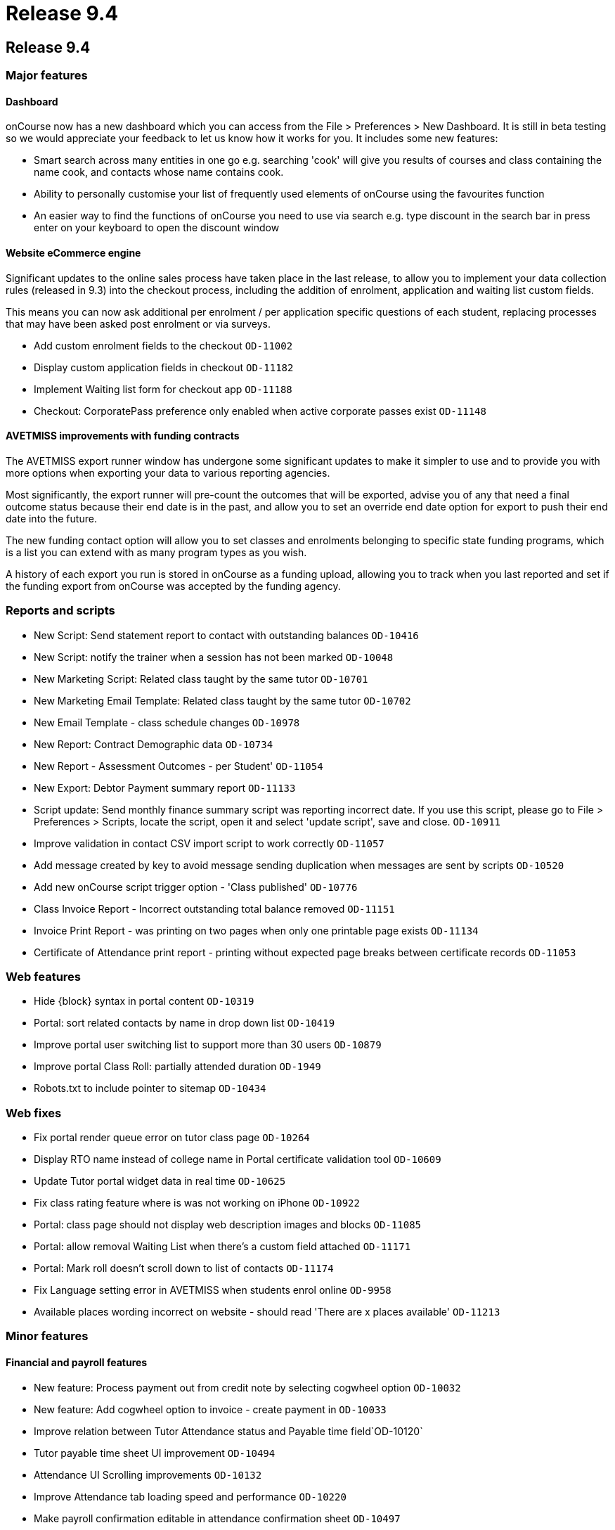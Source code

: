 = Release 9.4

== Release 9.4

=== Major features

==== Dashboard

onCourse now has a new dashboard which you can access from the File >
Preferences > New Dashboard. It is still in beta testing so we would
appreciate your feedback to let us know how it works for you. It
includes some new features:

* Smart search across many entities in one go e.g. searching 'cook' will
give you results of courses and class containing the name cook, and
contacts whose name contains cook.
* Ability to personally customise your list of frequently used elements
of onCourse using the favourites function
* An easier way to find the functions of onCourse you need to use via
search e.g. type discount in the search bar in press enter on your
keyboard to open the discount window

==== Website eCommerce engine

Significant updates to the online sales process have taken place in the
last release, to allow you to implement your data collection rules
(released in 9.3) into the checkout process, including the addition of
enrolment, application and waiting list custom fields.

This means you can now ask additional per enrolment / per application
specific questions of each student, replacing processes that may have
been asked post enrolment or via surveys.

* Add custom enrolment fields to the checkout `OD-11002`
* Display custom application fields in checkout `OD-11182`
* Implement Waiting list form for checkout app `OD-11188`
* Checkout: CorporatePass preference only enabled when active corporate
passes exist `OD-11148`

==== AVETMISS improvements with funding contracts

The AVETMISS export runner window has undergone some significant updates
to make it simpler to use and to provide you with more options when
exporting your data to various reporting agencies.

Most significantly, the export runner will pre-count the outcomes that
will be exported, advise you of any that need a final outcome status
because their end date is in the past, and allow you to set an override
end date option for export to push their end date into the future.

The new funding contact option will allow you to set classes and
enrolments belonging to specific state funding programs, which is a list
you can extend with as many program types as you wish.

A history of each export you run is stored in onCourse as a funding
upload, allowing you to track when you last reported and set if the
funding export from onCourse was accepted by the funding agency.

=== Reports and scripts

* New Script: Send statement report to contact with outstanding balances
`OD-10416`
* New Script: notify the trainer when a session has not been marked
`OD-10048`
* New Marketing Script: Related class taught by the same tutor
`OD-10701`
* New Marketing Email Template: Related class taught by the same tutor
`OD-10702`
* New Email Template - class schedule changes `OD-10978`
* New Report: Contract Demographic data `OD-10734`
* New Report - Assessment Outcomes - per Student' `OD-11054`
* New Export: Debtor Payment summary report `OD-11133`
* Script update: Send monthly finance summary script was reporting
incorrect date. If you use this script, please go to File > Preferences
> Scripts, locate the script, open it and select 'update script', save
and close. `OD-10911`
* Improve validation in contact CSV import script to work correctly
`OD-11057`
* Add message created by key to avoid message sending duplication when
messages are sent by scripts `OD-10520`
* Add new onCourse script trigger option - 'Class published' `OD-10776`
* Class Invoice Report - Incorrect outstanding total balance removed
`OD-11151`
* Invoice Print Report - was printing on two pages when only one
printable page exists `OD-11134`
* Certificate of Attendance print report - printing without expected
page breaks between certificate records `OD-11053`

=== Web features

* Hide \{block} syntax in portal content `OD-10319`
* Portal: sort related contacts by name in drop down list `OD-10419`
* Improve portal user switching list to support more than 30 users
`OD-10879`
* Improve portal Class Roll: partially attended duration `OD-1949`
* Robots.txt to include pointer to sitemap `OD-10434`

=== Web fixes

* Fix portal render queue error on tutor class page `OD-10264`
* Display RTO name instead of college name in Portal certificate
validation tool `OD-10609`
* Update Tutor portal widget data in real time `OD-10625`
* Fix class rating feature where is was not working on iPhone `OD-10922`
* Portal: class page should not display web description images and
blocks `OD-11085`
* Portal: allow removal Waiting List when there's a custom field
attached `OD-11171`
* Portal: Mark roll doesn't scroll down to list of contacts `OD-11174`
* Fix Language setting error in AVETMISS when students enrol online
`OD-9958`
* Available places wording incorrect on website - should read 'There are
x places available' `OD-11213`

=== Minor features

==== Financial and payroll features

* New feature: Process payment out from credit note by selecting
cogwheel option `OD-10032`
* New feature: Add cogwheel option to invoice - create payment in
`OD-10033`
* Improve relation between Tutor Attendance status and Payable time
field`OD-10120`
* Tutor payable time sheet UI improvement `OD-10494`
* Attendance UI Scrolling improvements `OD-10132`
* Improve Attendance tab loading speed and performance `OD-10220`
* Make payroll confirmation editable in attendance confirmation sheet
`OD-10497`
* Improve validation for $0 tutor wage so it can not be copied when
duplicating a class `OD-10305`
* $0 wages should not try to generate payroll records `OD-10459`
* Exclude from unprocessed payroll counter - non-timetable related wages
where class hasn't started yet `OD-10876`
* Exclude from unprocessed payroll counter - tutor pay requiring
confirmation that has already been confirmed `OD-11219`
* New field on contact finance tab: override class GST settings on
purchase `OD-10466`
* Use Contact GST override in invoice and finance `OD-10467`
* Use Contact GST override in web enrol (invoice and finance) `OD-10468`

==== Other features

* Move contact record custom fields to their own tab `OD-10744`
* Remove the ability to set a default value for Custom Fields in
preferences (a requirement for Data Collection) `OD-10798`
* Implement USI soap service new version `OD-10880`
* Improve UI display for USI verification `OD-10285`
* Improve arrived / departed time fields behaviour when setting partial
attendance on onCourse `OD-10949`
* Add to class duplication: optionally skip copying of class tags and
class notes `OD-7475`
* Improve the design of the Student fee sheet `OD-9287`
* Auto select appropriate student/payer when using pre-populated QE from
Enrolment transfer function of enrolment window cogwheel `OD-9346`
* New access control - view private documents `OD-9631`
* New access control - mailing list create permission `OD-10590`

=== Fixes

* Enrolling existing students from inside contact record doesn't load
contact into QE as expected `OD-10306`
* Prevent General Preferences screen loading blank if data connection
lost `OD-10328`
* Catch exception cancelling an enrolment joined to a certificate
`OD-10344`
* Show error message in QE when promo code fails to apply as expected
during office enrolment due to corporatePass join `OD-10558`
* Tag set bound to Tutors does not accept mandatory option even though
all tutors are tagged `OD-10787`
* Quick Enrol: adding payment plan class before contact keeps
duplicating records on Payments view `OD-10886`
* Emails cannot send to contacts with comma in their name `OD-10986`
* Automatic logout stopped working `OD-11065`
* Outcome delivery mode was not getting value from value set in the
class`OD-11078`
* Java 9 support `OD-11115` `OD-11116`
* Adjust USI service to return plain string response instead of complex
SoapFault `OD-11117`
* Use contra instead of zero payment type for credit payment transfer
process `OD-11124`
* Tutor and Student attendance marking freezes the window `OD-11143`
* Angel Client: http://www.ish.com.au/blog/rss.xml is not available
`OD-11206`
* Fix display of documents list view to load records as expected
`OD-10921`
